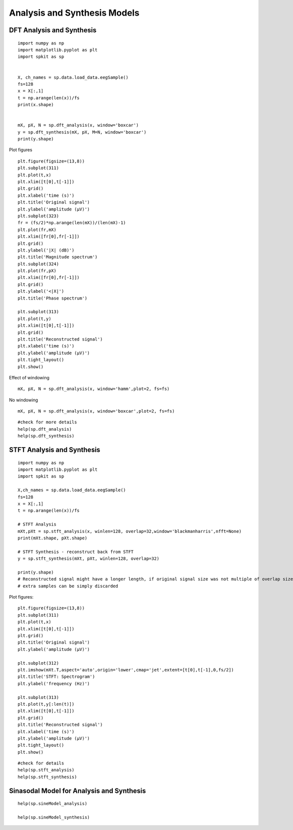 Analysis and Synthesis Models
=============================

DFT Analysis and Synthesis
-------------------------


::
  
  import numpy as np
  import matplotlib.pyplot as plt
  import spkit as sp
  
  
  X, ch_names = sp.data.load_data.eegSample()
  fs=128
  x = X[:,1]
  t = np.arange(len(x))/fs
  print(x.shape)
  
  
  mX, pX, N = sp.dft_analysis(x, window='boxcar')
  y = sp.dft_synthesis(mX, pX, M=N, window='boxcar')
  print(y.shape)
  

Plot figures

::
  
  plt.figure(figsize=(13,8))
  plt.subplot(311)
  plt.plot(t,x)
  plt.xlim([t[0],t[-1]])
  plt.grid()
  plt.xlabel('time (s)')
  plt.title('Original signal')
  plt.ylabel('amplitude (μV)')
  plt.subplot(323)
  fr = (fs/2)*np.arange(len(mX))/(len(mX)-1)
  plt.plot(fr,mX)
  plt.xlim([fr[0],fr[-1]])
  plt.grid()
  plt.ylabel('|X| (dB)')
  plt.title('Magnitude spectrum')
  plt.subplot(324)
  plt.plot(fr,pX)
  plt.xlim([fr[0],fr[-1]])
  plt.grid()
  plt.ylabel('<|X|')
  plt.title('Phase spectrum')

  plt.subplot(313)
  plt.plot(t,y)
  plt.xlim([t[0],t[-1]])
  plt.grid()
  plt.title('Reconstructed signal')
  plt.xlabel('time (s)')
  plt.ylabel('amplitude (μV)')
  plt.tight_layout()
  plt.show()
  

.. image:: https://raw.githubusercontent.com/Nikeshbajaj/spkit/master/figures/dft_analysis_synthesis_1.png
  
  
Effect of windowing

::
  
  mX, pX, N = sp.dft_analysis(x, window='hamm',plot=2, fs=fs)
  


.. image:: https://raw.githubusercontent.com/Nikeshbajaj/spkit/master/figures/dft_analysis_synthesis_ham_3.png
  
  

No windowing

::
  
  mX, pX, N = sp.dft_analysis(x, window='boxcar',plot=2, fs=fs)


.. image:: https://raw.githubusercontent.com/Nikeshbajaj/spkit/master/figures/dft_analysis_synthesis_2.png
  
::
  
  #check for more details
  help(sp.dft_analysis)
  help(sp.dft_synthesis)
  
  
  
STFT Analysis and Synthesis
---------------------------


::
  
  import numpy as np
  import matplotlib.pyplot as plt
  import spkit as sp
  
  X,ch_names = sp.data.load_data.eegSample()
  fs=128
  x = X[:,1]
  t = np.arange(len(x))/fs
  
  # STFT Analysis
  mXt,pXt = sp.stft_analysis(x, winlen=128, overlap=32,window='blackmanharris',nfft=None)
  print(mXt.shape, pXt.shape)
  
  # STFT Synthesis - reconstruct back from STFT
  y = sp.stft_synthesis(mXt, pXt, winlen=128, overlap=32)
  
  print(y.shape)
  # Reconstructed signal might have a longer length, if original signal size was not multiple of overlap size
  # extra samples can be simply discarded
  
  
Plot figures:  
::
  
  plt.figure(figsize=(13,8))
  plt.subplot(311)
  plt.plot(t,x)
  plt.xlim([t[0],t[-1]])
  plt.grid()
  plt.title('Original signal')
  plt.ylabel('amplitude (μV)')

  plt.subplot(312)
  plt.imshow(mXt.T,aspect='auto',origin='lower',cmap='jet',extent=[t[0],t[-1],0,fs/2])
  plt.title('STFT: Spectrogram')
  plt.ylabel('frequency (Hz)')

  plt.subplot(313)
  plt.plot(t,y[:len(t)])
  plt.xlim([t[0],t[-1]])
  plt.grid()
  plt.title('Reconstructed signal')
  plt.xlabel('time (s)')
  plt.ylabel('amplitude (μV)')
  plt.tight_layout()
  plt.show()
  
  
  
.. image:: https://raw.githubusercontent.com/Nikeshbajaj/spkit/master/figures/stft_analysis_synthesis_1.png
  
  
  
::  
  
  #check for details
  help(sp.stft_analysis)
  help(sp.stft_synthesis)
  
  
  
Sinasodal Model for Analysis and Synthesis
---------------------------


::
  
  help(sp.sineModel_analysis)
  
  help(sp.sineModel_synthesis)
  
  
 
